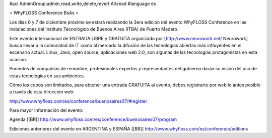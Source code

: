 #acl AdminGroup:admin,read,write,delete,revert All:read
#language es

= WhyFLOSS Conference BsAs =

Los días 6 y 7 de diciembre próximo se estará realizando la 3era
edición del evento WhyFLOSS Conference en las instalaciones del Instituto
Tecnológico de Buenos Aires (ITBA) de Puerto Madero.

Este evento internacional de ENTRADA LIBRE y GRATUITA organizado por [http://www.neurowork.net/ Neurowork]
busca llevar a la comunidad
de IT como al mercado la difusión de las tecnologías abiertas más
influyentes en el escenario actual. Linux, Java, open source, aplicaciones
web 2.0, son algunas de las tecnologías protagonistas en esta ocasión.

Ponentes de compañías de renombre, profesionales expertos y
representantes del gobierno darán su visión del uso de estas tecnologías
en sus ambientes.

Cómo los cupos son limitados, para obtener una entrada GRATUITA al evento,
debes registrarte por web lo antes posible a través de esta dirección
web:

http://www.whyfloss.com/es/conference/buenosaires07/#register

Para mayor información del evento:

Agenda
[[BR]]
http://www.whyfloss.com/es/conference/buenosaires07/program

Ediciones anteriores del evento en ARGENTINA y ESPAÑA
[[BR]]
http://www.whyfloss.com/es/conference/editions
